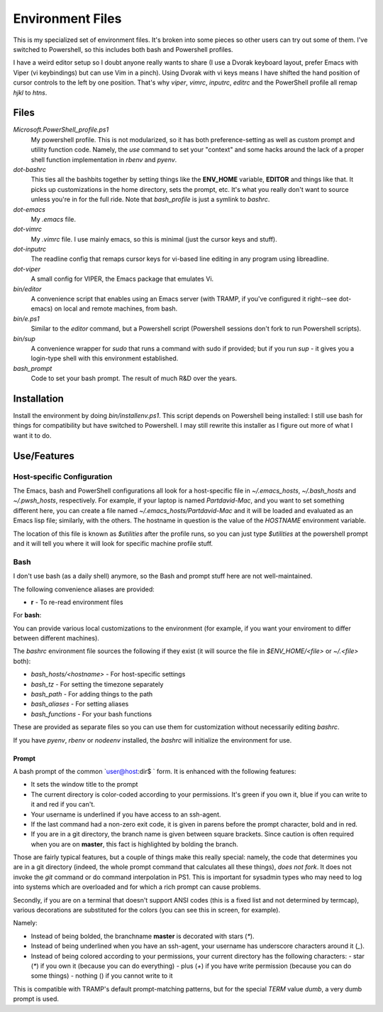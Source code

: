 Environment Files
=================

This is my specialized set of environment files. It's broken into some
pieces so other users can try out some of them. I've switched to
Powershell, so this includes both bash and Powershell profiles.

I have a weird editor setup so I doubt anyone really wants to share (I
use a Dvorak keyboard layout, prefer Emacs with Viper (vi keybindings)
but can use Vim in a pinch). Using Dvorak with vi keys means I have
shifted the hand position of cursor controls to the left by one
position. That's why `viper`, `vimrc`, `inputrc`, `editrc` and the
PowerShell profile all remap `hjkl` to `htns`.

Files
-----

`Microsoft.PowerShell_profile.ps1`
    My powershell profile. This is not modularized, so it has both
    preference-setting as well as custom prompt and utility function
    code. Namely, the `use` command to set your "context" and some
    hacks around the lack of a proper shell function implementation
    in `rbenv` and `pyenv`.

`dot-bashrc`
    This ties all the bashbits together by setting things like the
    **ENV_HOME** variable, **EDITOR** and things like that. It picks
    up customizations in the home directory, sets the prompt,
    etc. It's what you really don't want to source unless you're in
    for the full ride. Note that `bash_profile` is just a symlink
    to `bashrc`.

`dot-emacs`
    My `.emacs` file.

`dot-vimrc`
    My `.vimrc` file. I use mainly emacs, so this is minimal (just the
    cursor keys and stuff).

`dot-inputrc`
    The readline config that remaps cursor keys for vi-based line
    editing in any program using libreadline.

`dot-viper`
    A small config for VIPER, the Emacs package that emulates Vi.

`bin/editor`
    A convenience script that enables using an Emacs server (with
    TRAMP, if you've configured it right--see dot-emacs) on local
    and remote machines, from bash.

`bin/e.ps1`
    Similar to the `editor` command, but a Powershell script
    (Powershell sessions don't fork to run Powershell scripts).

`bin/sup`
    A convenience wrapper for `sudo` that runs a command with sudo if provided;
    but if you run `sup -` it gives you a login-type shell with this environment
    established.

`bash_prompt`
    Code to set your bash prompt. The result of much R&D over the years.

Installation
------------

Install the environment by doing `bin/installenv.ps1`. This script depends
on Powershell being installed: I still use bash for things for compatibility
but have switched to Powershell. I may still rewrite this installer as I
figure out more of what I want it to do.


Use/Features
------------

Host-specific Configuration
~~~~~~~~~~~~~~~~~~~~~~~~~~~

The Emacs, bash and PowerShell configurations all look for a host-specific
file in `~/.emacs_hosts`, `~/.bash_hosts` and `~/.pwsh_hosts`, respectively.
For example, if your laptop is named `Partdavid-Mac`, and you want to set
something different here, you can create a file named `~/.emacs_hosts/Partdavid-Mac`
and it will be loaded and evaluated as an Emacs lisp file; similarly, with
the others. The hostname in question is the value of the `HOSTNAME` environment
variable.

The location of this file is known as `$utilities` after the profile runs,
so you can just type `$utilities` at the powershell prompt and it will tell
you where it will look for specific machine profile stuff.

Bash
~~~~

I don't use bash (as a daily shell) anymore, so the Bash and prompt
stuff here are not well-maintained.

The following convenience aliases are provided:

* **r** - To re-read environment files

For **bash**:

You can provide various local customizations to the environment (for
example, if you want your enviroment to differ between different
machines).

The `bashrc` environment file sources the following if they exist
(it will source the file in `$ENV_HOME/<file>` or `~/.<file>` both):

* `bash_hosts/<hostname>` - For host-specific settings
* `bash_tz` - For setting the timezone separately
* `bash_path` - For adding things to the path
* `bash_aliases` - For setting aliases
* `bash_functions` - For your bash functions

These are provided as separate files so you can use them for
customization without necessarily editing `bashrc`.

If you have `pyenv`, `rbenv` or `nodeenv` installed, the `bashrc`
will initialize the environment for use.


Prompt
^^^^^^

A bash prompt of the common `user@host:dir$ ` form. It is enhanced
with the following features:

* It sets the window title to the prompt

* The current directory is color-coded according to your
  permissions. It's green if you own it, blue if you can write
  to it and red if you can't.

* Your username is underlined if you have access to an ssh-agent.

* If the last command had a non-zero exit code, it is given in
  parens before the prompt character, bold and in red.

* If you are in a git directory, the branch name is given between
  square brackets. Since caution is often required when you are
  on **master**, this fact is highlighted by bolding the branch.

Those are fairly typical features, but a couple of things make this
really special: namely, the code that determines you are in a git
directory (indeed, the whole prompt command that calculates all these
things), *does not fork*. It does not invoke the `git` command or do
command interpolation in PS1. This is important for sysadmin types who
may need to log into systems which are overloaded and for which a rich
prompt can cause problems.

Secondly, if you are on a terminal that doesn't support ANSI codes
(this is a fixed list and not determined by termcap), various decorations
are substituted for the colors (you can see this in screen, for example).

Namely:

* Instead of being bolded, the branchname **master** is decorated with
  stars (`*`).
* Instead of being underlined when you have an ssh-agent, your username
  has underscore characters around it (`_`).
* Instead of being colored according to your permissions, your current
  directory has the following characters:
  - star (`*`) if you own it (because you can do everything)
  - plus (`+`) if you have write permission (because you can do some things)
  - nothing () if you cannot write to it

This is compatible with TRAMP's default prompt-matching patterns, but
for the special `TERM` value `dumb`, a very dumb prompt is used.
